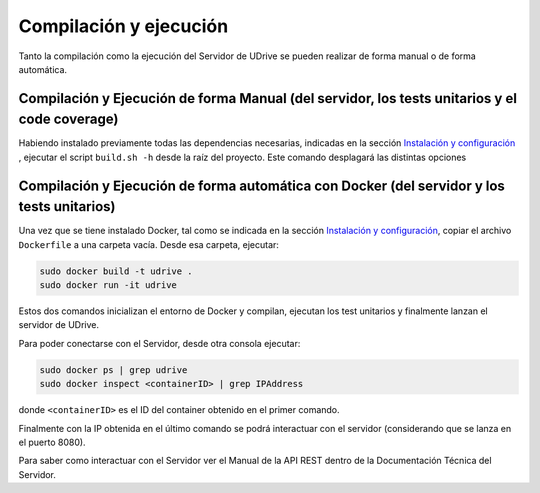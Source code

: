 ============================================================================================================
Compilación y ejecución
============================================================================================================

Tanto la compilación como la ejecución del Servidor de UDrive se pueden realizar de forma manual
o de forma automática.

Compilación y Ejecución de forma Manual (del servidor, los tests unitarios y el code coverage)
<<<<<<<<<<<<<<<<<<<<<<<<<<<<<<<<<<<<<<<<<<<<<<<<<<<<<<<<<<<<<<<<<<<<<<<<<<<<<<<<<<<<<<<<<<<<<<<<<<<<<<<<<<<<

Habiendo instalado previamente todas las dependencias necesarias, indicadas en la sección `Instalación y configuración <instalacion_y_configuracion.html>`_ , ejecutar el script ``build.sh -h`` desde la raíz del proyecto. Este comando desplagará
las distintas opciones 


Compilación y Ejecución de forma automática con Docker (del servidor y los tests unitarios)
<<<<<<<<<<<<<<<<<<<<<<<<<<<<<<<<<<<<<<<<<<<<<<<<<<<<<<<<<<<<<<<<<<<<<<<<<<<<<<<<<<<<<<<<<<<<<<<<<<<<<<<<<<<<
Una vez que se tiene instalado Docker, tal como se indicada en la sección `Instalación y configuración <instalacion_y_configuracion.html>`_, copiar el archivo ``Dockerfile`` a una carpeta vacía. Desde esa carpeta, ejecutar:

.. code-block:: bash

	sudo docker build -t udrive .
	sudo docker run -it udrive

Estos dos comandos inicializan el entorno de Docker y compilan, ejecutan los test unitarios y finalmente lanzan el servidor de UDrive.

Para poder conectarse con el Servidor, desde otra consola ejecutar:

.. code-block:: bash

	sudo docker ps | grep udrive
	sudo docker inspect <containerID> | grep IPAddress

donde ``<containerID>`` es el ID del container obtenido en el primer comando. 

Finalmente con la IP obtenida en el último comando se podrá interactuar con el servidor (considerando que se lanza en el puerto 8080).

Para saber como interactuar con el Servidor ver el Manual de la API REST dentro de la Documentación Técnica del Servidor.
